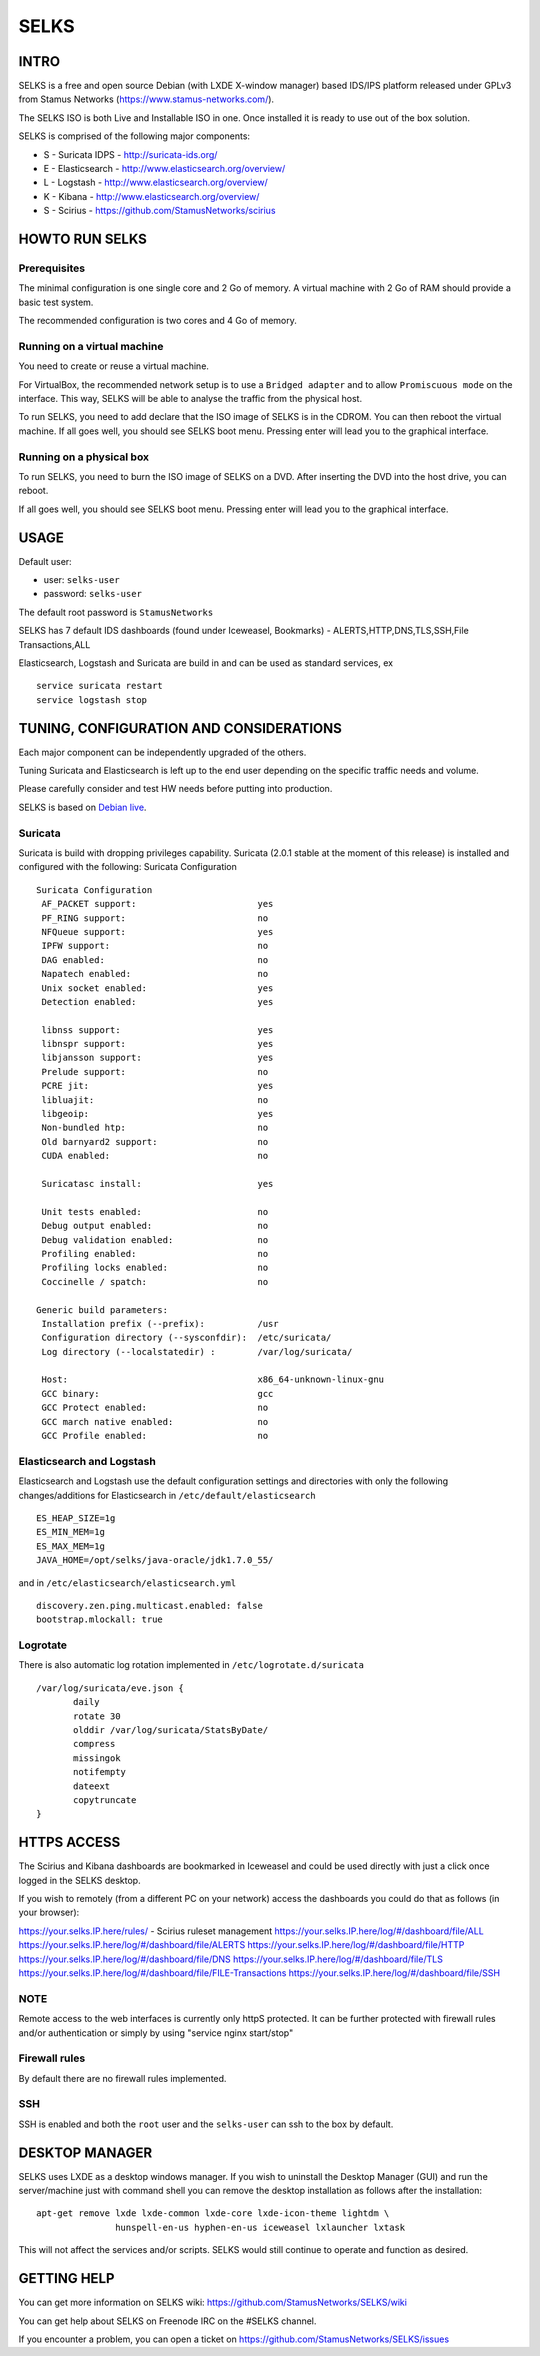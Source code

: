 =====
SELKS
=====

INTRO
=====

SELKS is a free and open source Debian (with LXDE X-window manager) based IDS/IPS platform 
released under GPLv3 from Stamus Networks (https://www.stamus-networks.com/).

The SELKS ISO is both Live and Installable ISO in one. Once installed it is 
ready to use out of the box solution.

SELKS is comprised of the following major components:

* S - Suricata IDPS - http://suricata-ids.org/
* E - Elasticsearch - http://www.elasticsearch.org/overview/
* L - Logstash - http://www.elasticsearch.org/overview/
* K - Kibana - http://www.elasticsearch.org/overview/
* S - Scirius - https://github.com/StamusNetworks/scirius


HOWTO RUN SELKS
===============

Prerequisites
-------------

The minimal configuration is one single core and 2 Go of memory. A virtual machine with 2 Go of RAM should provide a basic test system.

The recommended configuration is two cores and 4 Go of memory.

Running on a virtual machine
----------------------------

You need to create or reuse a virtual machine.

For VirtualBox, the recommended network setup is to use a ``Bridged adapter`` and to allow
``Promiscuous mode`` on the interface. This way, SELKS will be able to analyse the traffic from the physical host.

To run SELKS, you need to add declare that the ISO image of SELKS is in the CDROM. You can then
reboot the virtual machine. If all goes well, you should see SELKS boot menu. Pressing enter will
lead you to the graphical interface.


Running on a physical box
-------------------------

To run SELKS, you need to burn the ISO image of SELKS on a DVD. After inserting
the DVD into the host drive, you can reboot.

If all goes well, you should see SELKS boot menu. Pressing enter will
lead you to the graphical interface.

USAGE
=====

Default user:

* user: ``selks-user``
* password: ``selks-user``

The default root password is ``StamusNetworks``

SELKS has 7 default IDS dashboards (found under Iceweasel, Bookmarks) - 
ALERTS,HTTP,DNS,TLS,SSH,File Transactions,ALL

Elasticsearch, Logstash and Suricata are build in and can be used as standard services, ex ::

 service suricata restart
 service logstash stop



TUNING, CONFIGURATION AND CONSIDERATIONS
========================================

Each major component can be independently upgraded of the others.

Tuning Suricata and Elasticsearch is left up to the end user depending 
on the specific traffic needs and volume.

Please carefully consider and test HW needs before putting into production.

SELKS is based on `Debian live <http://live.debian.net/>`_.

Suricata
--------

Suricata is build with dropping privileges capability.
Suricata (2.0.1 stable at the moment of this release) is installed and configured with the following:
Suricata Configuration ::

 Suricata Configuration
  AF_PACKET support:                       yes
  PF_RING support:                         no
  NFQueue support:                         yes
  IPFW support:                            no
  DAG enabled:                             no
  Napatech enabled:                        no
  Unix socket enabled:                     yes
  Detection enabled:                       yes

  libnss support:                          yes
  libnspr support:                         yes
  libjansson support:                      yes
  Prelude support:                         no
  PCRE jit:                                yes
  libluajit:                               no
  libgeoip:                                yes
  Non-bundled htp:                         no
  Old barnyard2 support:                   no
  CUDA enabled:                            no

  Suricatasc install:                      yes

  Unit tests enabled:                      no
  Debug output enabled:                    no
  Debug validation enabled:                no
  Profiling enabled:                       no
  Profiling locks enabled:                 no
  Coccinelle / spatch:                     no

 Generic build parameters:
  Installation prefix (--prefix):          /usr
  Configuration directory (--sysconfdir):  /etc/suricata/
  Log directory (--localstatedir) :        /var/log/suricata/

  Host:                                    x86_64-unknown-linux-gnu
  GCC binary:                              gcc
  GCC Protect enabled:                     no
  GCC march native enabled:                no
  GCC Profile enabled:                     no


Elasticsearch and Logstash
--------------------------

Elasticsearch and Logstash use the default configuration settings and directories 
with only the following changes/additions for Elasticsearch in ``/etc/default/elasticsearch`` ::

 ES_HEAP_SIZE=1g
 ES_MIN_MEM=1g
 ES_MAX_MEM=1g
 JAVA_HOME=/opt/selks/java-oracle/jdk1.7.0_55/

and in ``/etc/elasticsearch/elasticsearch.yml`` ::

 discovery.zen.ping.multicast.enabled: false
 bootstrap.mlockall: true

Logrotate
---------

There is also automatic log rotation implemented in ``/etc/logrotate.d/suricata``  ::

 /var/log/suricata/eve.json {
	daily
	rotate 30
        olddir /var/log/suricata/StatsByDate/
	compress
	missingok
	notifempty
	dateext
	copytruncate
 }

HTTPS ACCESS
============

The Scirius and Kibana dashboards are bookmarked in Iceweasel and could be used 
directly with just a click once logged in the SELKS desktop.

If you wish to remotely (from a different PC on your network) access the 
dashboards you could do that as follows (in your browser):

https://your.selks.IP.here/rules/ - Scirius ruleset management
https://your.selks.IP.here/log/#/dashboard/file/ALL
https://your.selks.IP.here/log/#/dashboard/file/ALERTS
https://your.selks.IP.here/log/#/dashboard/file/HTTP
https://your.selks.IP.here/log/#/dashboard/file/DNS
https://your.selks.IP.here/log/#/dashboard/file/TLS
https://your.selks.IP.here/log/#/dashboard/file/FILE-Transactions
https://your.selks.IP.here/log/#/dashboard/file/SSH


NOTE
----

Remote access to the web interfaces is currently only httpS protected. It can be 
further protected with firewall rules and/or authentication or simply by using 
"service nginx start/stop"

Firewall rules
--------------
 
By default there are no firewall rules implemented.

SSH
----

SSH is enabled and both the ``root`` user and the ``selks-user`` can ssh to the box
by default.


DESKTOP MANAGER
===============

SELKS uses LXDE as a desktop windows manager. If you wish to uninstall 
the Desktop Manager (GUI) and run the server/machine just with command shell 
you can remove the desktop installation as follows after the installation: ::


 apt-get remove lxde lxde-common lxde-core lxde-icon-theme lightdm \
                hunspell-en-us hyphen-en-us iceweasel lxlauncher lxtask


This will not affect the services and/or scripts. SELKS would still continue 
to operate and function as desired.


GETTING HELP
============

You can get more information on SELKS wiki: https://github.com/StamusNetworks/SELKS/wiki

You can get help about SELKS on Freenode IRC on the #SELKS channel.

If you encounter a problem, you can open a ticket on https://github.com/StamusNetworks/SELKS/issues
